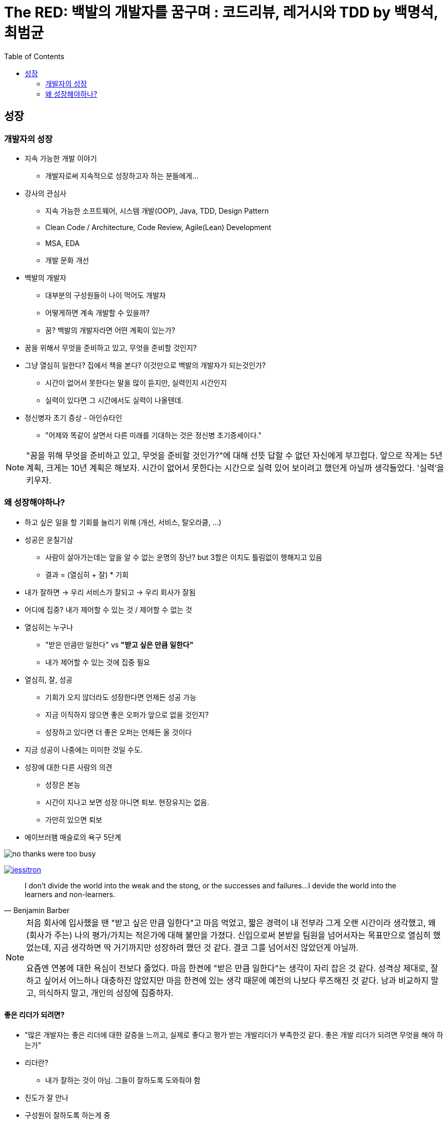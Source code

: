 = The RED: 백발의 개발자를 꿈구며 : 코드리뷰, 레거시와 TDD by 백명석, 최범균
:toc:

== 성장

=== 개발자의 성장

* 지속 가능한 개발 이야기
** 개발자로써 지속적으로 성장하고자 하는 분들에게...
* 강사의 관심사
** 지속 가능한 소프트웨어, 시스템 개발(OOP), Java, TDD, Design Pattern
** Clean Code / Architecture, Code Review, Agile(Lean) Development
** MSA, EDA
** 개발 문화 개선
* 백발의 개발자
** 대부분의 구성원들이 나이 먹어도 개발자
** 어떻게하면 계속 개발할 수 있을까?
** 꿈? 백발의 개발자라면 어떤 계획이 있는가?
* 꿈을 위해서 무엇을 준비하고 있고, 무엇을 준비할 것인지?
* 그냥 열심히 일한다? 집에서 책을 본다? 이것만으로 백발의 개발자가 되는것인가?
** 시간이 없어서 못한다는 말을 많이 듣지만, 실력인지 시간인지 
** 실력이 있다면 그 시간에서도 실력이 나올텐데.
* 정신병자 초기 증상 - 아인슈타인
** "어제와 똑같이 살면서 다른 미래를 기대하는 것은 정신병 초기증세이다."

[NOTE]
====
"꿈을 위해 무엇을 준비하고 있고, 무엇을 준비할 것인가?"에 대해 선뜻 답할 수 없던 자신에게 부끄럽다. 앞으로 작게는 5년 계획, 크게는 10년 계획은 해보자.
시간이 없어서 못한다는 시간으로 실력 있어 보이려고 했던게 아닐까 생각들었다. '실력'을 키우자.
====

=== 왜 성장해야하나?

* 하고 싶은 일을 할 기회를 늘리기 위해 (개선, 서비스, 탈오라클, ...)
* 성공은 운칠기삼
** 사람이 살아가는데는 앞을 알 수 없는 운명의 장난? but 3할은 이치도 틀림없이 행해지고 있음
** 결과 = (열심히 + 잘) * 기회
* 내가 잘하면 → 우리 서비스가 잘되고 → 우리 회사가 잘됨
* 어디에 집중? 내가 제어할 수 있는 것 / 제어할 수 없는 것
* 열심히는 누구나
** "받은 만큼만 일한다" vs **"받고 싶은 만큼 일한다"**
** 내가 제어할 수 있는 것에 집중 필요
* 열심히, 잘, 성공
** 기회가 오지 않더라도 성장한다면 언제든 성공 가능
** 지금 이직하지 않으면 좋은 오퍼가 앞으로 없을 것인지?
** 성장하고 있다면 더 좋은 오퍼는 언제든 올 것이다
* 지금 성공이 나중에는 미미한 것일 수도.
* 성장에 대한 다른 사람의 의견
** 성장은 본능
** 시간이 지나고 보면 성장 아니면 퇴보. 현장유지는 없음. 
** 가만히 있으면 퇴보
* 에이브러햄 매슬로의 욕구 5단계

image:no-thanks-were-too-busy.jpeg[]

image:https://martinfowler.com/articles/preparatory-refactoring-example/jessitron.png[link="https://martinfowler.com/articles/preparatory-refactoring-example.html"]

[quote, Benjamin Barber]
____
I don't divide the world into the weak and the stong, or the successes and failures...
I devide the world into the learners and non-learners.
____

[NOTE]
====
처음 회사에 입사했을 땐 "받고 싶은 만큼 일한다"고 마음 먹었고, 짧은 경력이 내 전부라 그게 오랜 시간이라 생각했고, 왜 (회사가 주는) 나의 평가/가치는 적은가에 대해 불만을 가졌다.
신입으로써 본받을 팀원을 넘어서자는 목표만으로 열심히 했었는데, 지금 생각하면 딱 거기까지만 성장하려 했던 것 같다. 결코 그를 넘어서진 않았던게 아닐까.

요즘엔 연봉에 대한 욕심이 전보다 줄었다. 마음 한켠에 "받은 만큼 일한다"는 생각이 자리 잡은 것 같다. 성격상 제대로, 잘하고 싶어서 어느하나 대충하진 않았지만 마음 한켠에 있는 생각 때문에 예전의 나보다 루즈해진 것 같다.
남과 비교하지 말고, 의식하지 말고, 개인의 성장에 집중하자.
====

==== 좋은 리더가 되려면?

* "많은 개발자는 좋은 리더에 대한 갈증을 느끼고, 실제로 좋다고 평가 받는 개발리더가 부족한것 같다. 좋은 개발 리더가 되려면 무엇을 해야 하는가"
* 리더란?
** 내가 잘하는 것이 아님. 그들이 잘하도록 도와줘야 함
* 진도가 잘 안나
* 구성원이 잘하도록 하는게 중
* 채용 여부가 고민되던 직원
** 부족하더라도 잘하도록 도와주고 기다려준다면 성장 가능성
* 리더란?
** 자신의 이익을 얻으면 남들에게 퍼주는 사람
** 선순환? 서로 성장하려는 사람들이 모임
* 구성원들의 모범
** "나도 저분처럼 되고 싶다"
* 개발자의 가장 큰 관심은 성장
** 구성원드링 성장과 경력에 대해서 고민하고 도움을 줘야
** 소통과 인정을 위한 기술 역량
** 지속 가능성
** 개발만 잘하는 것으로 부족...
*** 협업, 코칭, 커리어에도
*** 다음에도 같이 일하고 싶은 사람
* **성장과 성과 사이의 밸런스**
** 성장만 추구하면 오버엔지니어링이나 잘못된 결정을 할 수도
+
YAGNI: You Ain't Gonna Need It - 지금 만드는 건 나중에 필요 없을꺼야. 필요한 것을 해라
*** 개발자 동기부여 해주겠다고 운영툴을 다양한 언어로 구현한 경우도 있음..
*** 코드리뷰에 잘할수있는 방법을 의견을 제시했더니, 그 과제를 완수하기보단 책을 보고 공부하고 있는...
*** 지금은 동료와 같이 약속된 일정을 준수하는 것이 중요
** 성장과 성과 밸런스가 중요. 항상 업무와 연관지어서 성장해야지, 무관하게 책을보면서 성장하는것은 의미가 없지 않을까.
** 너무 성장만 추구해서 업무시간에 공부만 하는것은 말이 안되고, 리더는 업무에 몰입하고 성과를 내고 성장할 수 있도록 도와주는 것이 리더의 역할
